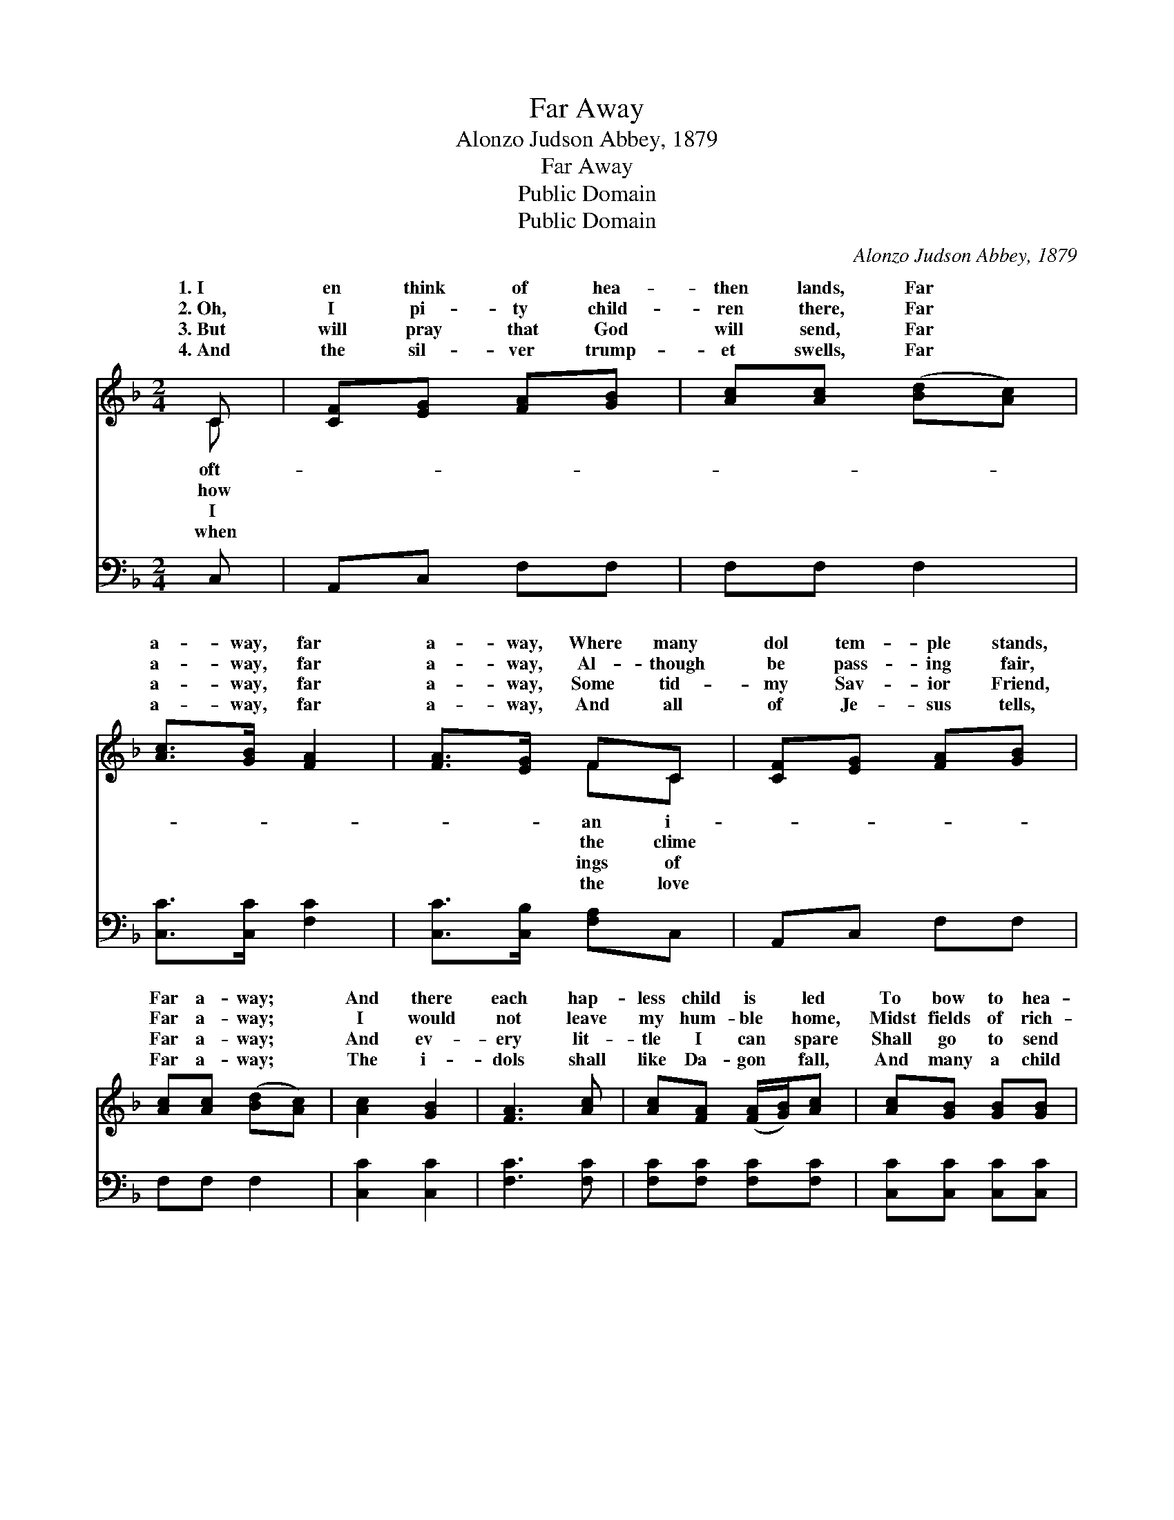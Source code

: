 X:1
T:Far Away
T:Alonzo Judson Abbey, 1879
T:Far Away
T:Public Domain
T:Public Domain
C:Alonzo Judson Abbey, 1879
Z:Public Domain
%%score ( 1 2 ) 3
L:1/8
M:2/4
K:F
V:1 treble 
V:2 treble 
V:3 bass 
V:1
 C | [CF][EG] [FA][GB] | [Ac][Ac] ([Bd][Ac]) | [Ac]>[GB] [FA]2 | [FA]>[EG] FC | [CF][EG] [FA][GB] | %6
w: 1.~I|en think of hea-|then lands, Far *|a- way, far|a- way, Where many|dol tem- ple stands,|
w: 2.~Oh,|I pi- ty child-|ren there, Far *|a- way, far|a- way, Al- though|be pass- ing fair,|
w: 3.~But|will pray that God|will send, Far *|a- way, far|a- way, Some tid-|my Sav- ior Friend,|
w: 4.~And|the sil- ver trump-|et swells, Far *|a- way, far|a- way, And all|of Je- sus tells,|
 [Ac][Ac] ([Bd][Ac]) | [Ac]2 [GB]2 | [FA]3 [Ac] | [Ac][FA] ([FA]/[GB]/)[Ac] | [Ac][GB] [GB][GB] | %11
w: Far a- way; *|And there|each hap-|less child is * led|To bow to hea-|
w: Far a- way; *|I would|not leave|my hum- ble * home,|Midst fields of rich-|
w: Far a- way; *|And ev-|ery lit-|tle I can * spare|Shall go to send|
w: Far a- way; *|The i-|dols shall|like Da- gon * fall,|And many a child|
 [GB][EG] ([EG]/[FA]/)[GB] | [GB][FA] [FA]C | [CF][EG] [FA][GB] | [Ac][Ac] ([Bd][Ac]) | %15
w: then gods the * head,|While many a mut-|charm is said, Far|a- way, far *|
w: est flow’rs to * roam,|If there no gos-|sound should come, Far|a- way, far *|
w: the Bi- ble * there,|And men of God|truth to bear, Far|a- way, far *|
w: on God shall * call,|And own their Sav-|Lord of all, Far|a- way, far *|
 [Ac]>[GB] [FA]2 | [FA]>[EG] F6 |] %17
w: a- way. *||
w: a- way. *||
w: a- way. *||
w: a- way. *||
V:2
 C | x4 | x4 | x4 | x2 FC | x4 | x4 | x4 | x4 | x4 | x4 | x4 | x3 C | x4 | x4 | x4 | x2 F6 |] %17
w: oft-||||an i-||||||||tering|||||
w: how||||the clime||||||||pel|||||
w: I||||ings of||||||||the|||||
w: when||||the love||||||||ior|||||
V:3
 C, | A,,C, F,F, | F,F, F,2 | [C,C]>[C,C] [F,C]2 | [C,C]>[C,B,] [F,A,]C, | A,,C, F,F, | F,F, F,2 | %7
 [C,C]2 [C,C]2 | [F,C]3 [F,C] | [F,C][F,C] [F,C][F,C] | [C,C][C,C] [C,C][C,C] | %11
 [C,C][C,C] [C,C][C,C] | [F,C][F,C] [F,C][C,C] | [A,,C][C,C] [F,C][F,C] | [F,C][F,E] [F,E]2 | %15
 [C,C]>[C,C] [F,C]2 | [C,C]>[C,B,] [F,,F,A,]6 |] %17


